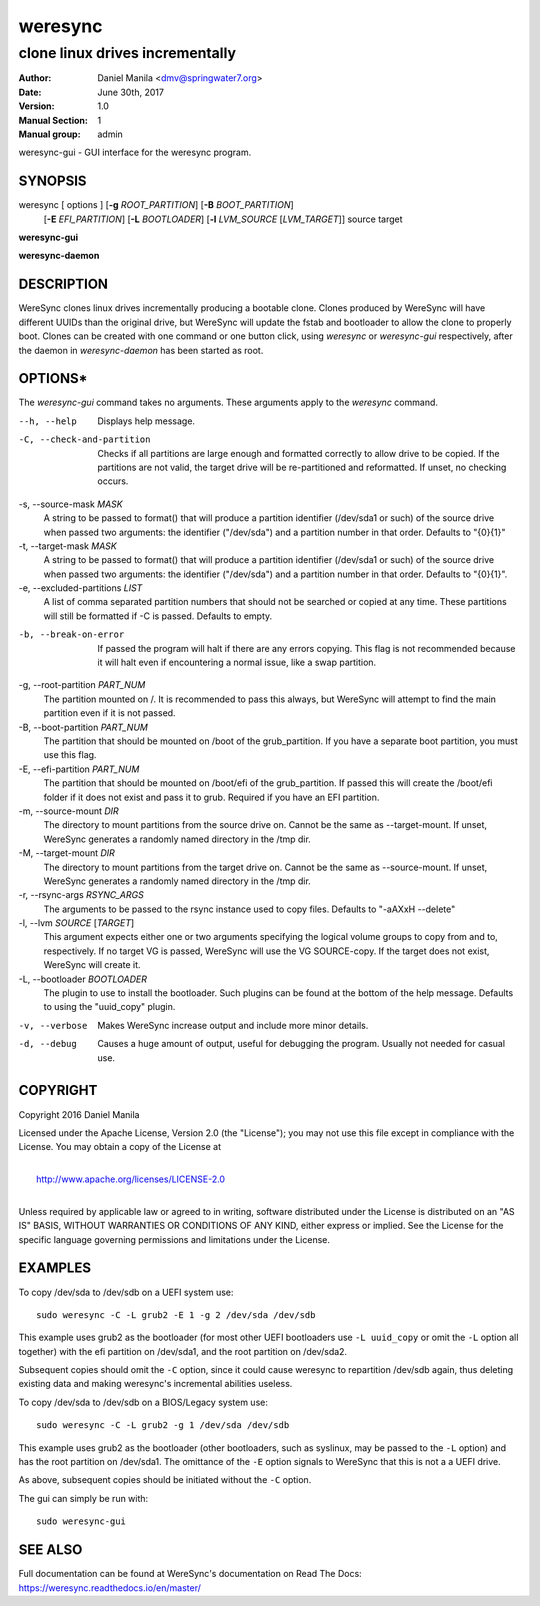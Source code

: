 .. Manpage documentation for WereSync. This should be converted to the groff format using rst2man.py

========
weresync
========

--------------------------------
clone linux drives incrementally
--------------------------------

:Author: Daniel Manila <dmv@springwater7.org>
:Date: June 30th, 2017
:Version: 1.0
:Manual Section: 1
:Manual group: admin

weresync-gui - GUI interface for the weresync program.

SYNOPSIS
--------

weresync [ options ] [**-g** *ROOT_PARTITION*] [**-B** *BOOT_PARTITION*]
         [**-E** *EFI_PARTITION*] [**-L** *BOOTLOADER*]
         [**-l** *LVM_SOURCE* [*LVM_TARGET*]]
         source target

**weresync-gui**

**weresync-daemon**

DESCRIPTION
-----------

WereSync clones linux drives incrementally producing a bootable clone. Clones
produced by WereSync will have different UUIDs than the original drive, but
WereSync will update the fstab and bootloader to allow the clone to properly
boot. Clones can be created with one command or one button click, using
*weresync* or *weresync-gui* respectively, after the daemon in *weresync-daemon*
has been started as root.

OPTIONS*
-------

The *weresync-gui* command takes no arguments. These arguments apply to the *weresync* command.

--h, --help
     Displays help message.

-C, --check-and-partition
     Checks if all partitions are large enough and formatted correctly to allow drive to be copied. If the partitions are not valid, the target drive will be re-partitioned and reformatted. If unset, no checking occurs.
     
-s, --source-mask *MASK*
     A string to be passed to format() that will produce a partition identifier (/dev/sda1 or such) of the source drive when passed two arguments: the identifier ("/dev/sda") and a partition number in that order. Defaults to "{0}{1}"

-t, --target-mask *MASK*
    A string to be passed to format() that will produce a partition identifier (/dev/sda1 or such) of the source drive when passed two arguments: the identifier ("/dev/sda") and a partition number in that order. Defaults to "{0}{1}".

-e, --excluded-partitions *LIST*
    A list of comma separated partition numbers that should not be searched or copied at any time. These partitions will still be formatted if -C is passed. Defaults to empty.

-b, --break-on-error
    If passed the program will halt if there are any errors copying. This flag is not recommended because it will halt even if encountering a normal issue, like a swap partition.

-g, --root-partition *PART_NUM*
    The partition mounted on /. It is recommended to pass this always, but WereSync will attempt to find the main partition even if it is not passed.

-B, --boot-partition *PART_NUM*
    The partition that should be mounted on /boot of the grub_partition. If you have a separate boot partition, you must use this flag.

-E, --efi-partition *PART_NUM*
    The partition that should be mounted on /boot/efi of the grub_partition. If passed this will create the /boot/efi folder if it does not exist and pass it to grub. Required if you have an EFI partition.

-m, --source-mount *DIR*
    The directory to mount partitions from the source drive on. Cannot be the same as --target-mount. If unset, WereSync generates a randomly named directory in the /tmp dir.

-M, --target-mount *DIR*
    The directory to mount partitions from the target drive on. Cannot be the same as --source-mount. If unset, WereSync generates a randomly named directory in the /tmp dir. 

-r, --rsync-args *RSYNC_ARGS*
    The arguments to be passed to the rsync instance used to copy files. Defaults to "-aAXxH --delete"

-l, --lvm *SOURCE* [*TARGET*]
    This argument expects either one or two arguments specifying the logical volume groups to copy from and to, respectively. If no target VG is passed, WereSync will use the VG SOURCE-copy. If the target does not exist, WereSync will create it.

-L, --bootloader *BOOTLOADER*
    The plugin to use to install the bootloader. Such plugins can be found
    at the bottom of the help message. Defaults to using the "uuid_copy"
    plugin.

-v, --verbose
    Makes WereSync increase output and include more minor details.

-d, --debug
    Causes a huge amount of output, useful for debugging the program. Usually not needed for casual use.

COPYRIGHT
---------

Copyright 2016 Daniel Manila

Licensed under the Apache License, Version 2.0 (the "License");
you may not use this file except in compliance with the License.
You may obtain a copy of the License at

|
|    `<http://www.apache.org/licenses/LICENSE-2.0>`_
|

Unless required by applicable law or agreed to in writing, software
distributed under the License is distributed on an "AS IS" BASIS,
WITHOUT WARRANTIES OR CONDITIONS OF ANY KIND, either express or implied.
See the License for the specific language governing permissions and
limitations under the License.

EXAMPLES
--------

To copy /dev/sda to /dev/sdb on a UEFI system use::

    sudo weresync -C -L grub2 -E 1 -g 2 /dev/sda /dev/sdb

This example uses grub2 as the bootloader (for most other UEFI bootloaders use
``-L uuid_copy`` or omit the ``-L`` option all together)
with the efi partition on /dev/sda1, and the root partition on /dev/sda2.

Subsequent copies should omit the ``-C`` option, since it could cause weresync
to repartition /dev/sdb again, thus deleting existing data and making weresync's
incremental abilities useless.

To copy /dev/sda to /dev/sdb on a BIOS/Legacy system use::

    sudo weresync -C -L grub2 -g 1 /dev/sda /dev/sdb

This example uses grub2 as the bootloader (other bootloaders, such as syslinux,
may be passed to the ``-L`` option) and has the root partition on /dev/sda1.
The omittance of the ``-E`` option signals to WereSync that this is not a
a UEFI drive.

As above, subsequent copies should be initiated without the ``-C`` option.

The gui can simply be run with::

    sudo weresync-gui


SEE ALSO
--------

Full documentation can be found at WereSync's documentation on Read The Docs:
`<https://weresync.readthedocs.io/en/master/>`_
